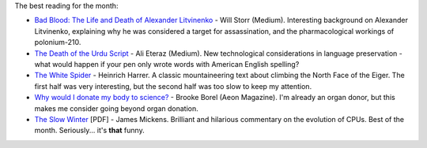 .. link: 
.. description: 
.. tags: Reading
.. date: 2014/01/21 08:57:22
.. title: Words and Pictures - October
.. slug: words-and-pictures-october



The best reading for the month:

* `Bad Blood: The Life and Death of Alexander Litvinenko <https://medium.com/matter/6cfeae2f4b53>`_ - Will Storr (Medium). Interesting background on Alexander Litvinenko, explaining why he was considered a target for assassination, and the pharmacological workings of polonium-210.
* `The Death of the Urdu Script <https://medium.com/p/9ce935435d90>`_ - Ali Eteraz (Medium). New technological considerations in language preservation - what would happen if your pen only wrote words with American English spelling?
* `The White Spider <http://en.wikipedia.org/wiki/The_White_Spider>`_ - Heinrich Harrer. A classic mountaineering text about climbing the North Face of the Eiger. The first half was very interesting, but the second half was too slow to keep my attention.
* `Why would I donate my body to science? <http://aeon.co/magazine/altered-states/the-after-life-for-me-is-to-donate-my-body-to-science/>`_ - Brooke Borel (Aeon Magazine). I'm already an organ donor, but this makes me consider going beyond organ donation.
* `The Slow Winter <https://www.usenix.org/system/files/1309_14-17_mickens.pdf>`_ [PDF] - James Mickens. Brilliant and hilarious commentary on the evolution of CPUs. Best of the month. Seriously... it's **that** funny.
